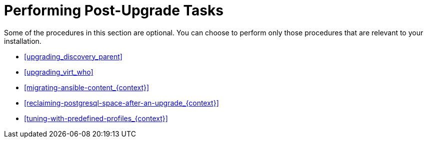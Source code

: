 [id="performing-post-upgrade-tasks_{context}"]
= Performing Post-Upgrade Tasks

Some of the procedures in this section are optional.
You can choose to perform only those procedures that are relevant to your installation.

* xref:upgrading_discovery_parent[]
ifndef::foreman-deb[]
* xref:upgrading_virt_who[]
endif::[]
ifdef::satellite[]
* xref:removing_satellite_tools_repository[]
endif::[]
ifndef::foreman-deb[]
* xref:migrating-ansible-content_{context}[]
endif::[]
* xref:reclaiming-postgresql-space-after-an-upgrade_{context}[]
ifndef::foreman-el,foreman-deb[]
* xref:tuning-with-predefined-profiles_{context}[]
endif::[]
